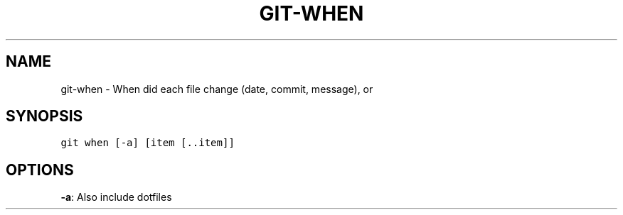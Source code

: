 .TH GIT-WHEN 1 "08 November, 2019" "Gitz 0.9.13" "Gitz Manual"

.SH NAME
git-when - When did each file change (date, commit, message), or

.SH SYNOPSIS
.sp
.nf
.ft C
git when [-a] [item [..item]]
.ft P
.fi


.SH OPTIONS
\fB\-a\fP: Also include dotfiles


